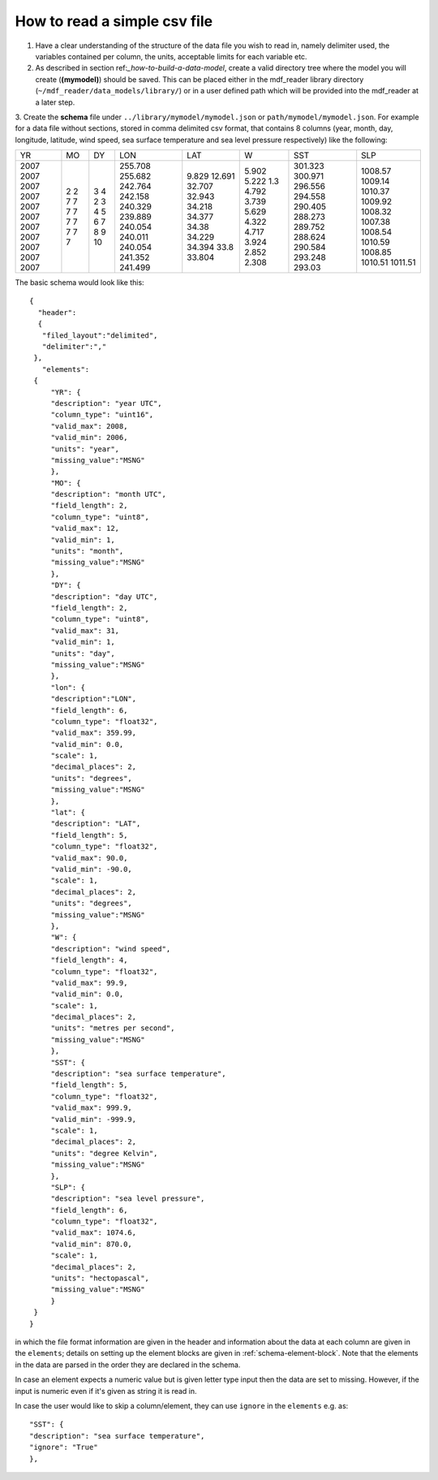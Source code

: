 .. mdf_reader documentation master file, created by
   sphinx-quickstart on Fri Apr 16 14:18:24 2021.
   You can adapt this file completely to your liking, but it should at least
   contain the root ``toctree`` directive.

.. _how-to-read-a-simple-csv:

=============================
How to read a simple csv file
=============================

1. Have a clear understanding of the structure of the data file you wish to read in, namely delimiter used, the variables contained per column, the units, acceptable limits for each variable etc.

2. As described in section ref:`_how-to-build-a-data-model`, create a valid directory tree where the model you will create (**(mymodel)**) should be saved. This can be placed either in the mdf_reader library directory (``~/mdf_reader/data_models/library/``) or in a user defined path which will be provided into the mdf_reader at a later step.

3. Create the **schema** file under ``../library/mymodel/mymodel.json`` or ``path/mymodel/mymodel.json``.
For example for a data file without sections, stored in comma delimited csv format, that contains 8 columns (year, month, day, longitude, latitude, wind speed, sea surface temperature and sea level pressure respectively) like the following:

+------+------+------+---------+--------+--------+---------+---------+
| YR   | MO   | DY   | LON     | LAT    | W      | SST     | SLP     |
+------+------+------+---------+--------+--------+---------+---------+
| 2007 | 2    | 3    | 255.708 | 9.829  | 5.902  | 301.323 | 1008.57 |
| 2007 | 2    | 4    | 255.682 | 12.691 | 5.222  | 300.971 | 1009.14 |
| 2007 | 7    | 2    | 242.764 | 32.707 | 1.3    | 296.556 | 1010.37 |
| 2007 | 7    | 3    | 242.158 | 32.943 | 4.792  | 294.558 | 1009.92 |
| 2007 | 7    | 4    | 240.329 | 34.218 | 3.739  | 290.405 | 1008.32 |
| 2007 | 7    | 5    | 239.889 | 34.377 | 5.629  | 288.273 | 1007.38 |
| 2007 | 7    | 6    | 240.054 | 34.38  | 4.322  | 289.752 | 1008.54 |
| 2007 | 7    | 7    | 240.011 | 34.229 | 4.717  | 288.624 | 1010.59 |
| 2007 | 7    | 8    | 240.054 | 34.394 | 3.924  | 290.584 | 1008.85 |
| 2007 | 7    | 9    | 241.352 | 33.8   | 2.852  | 293.248 | 1010.51 |
| 2007 | 7    | 10   | 241.499 | 33.804 | 2.308  | 293.03  | 1011.51 |
+------+------+------+---------+--------+--------+---------+---------+

The basic schema would look like this::

       {
         "header":
         {
          "filed_layout":"delimited",
          "delimiter":","
        },
          "elements":
        {
            "YR": {
            "description": "year UTC",
            "column_type": "uint16",
            "valid_max": 2008,
            "valid_min": 2006,
            "units": "year",
            "missing_value":"MSNG"
            },
            "MO": {
            "description": "month UTC",
            "field_length": 2,
            "column_type": "uint8",
            "valid_max": 12,
            "valid_min": 1,
            "units": "month",
            "missing_value":"MSNG"
            },
            "DY": {
            "description": "day UTC",
            "field_length": 2,
            "column_type": "uint8",
            "valid_max": 31,
            "valid_min": 1,
            "units": "day",
            "missing_value":"MSNG"
            },
            "lon": {
            "description":"LON",
            "field_length": 6,
            "column_type": "float32",
            "valid_max": 359.99,
            "valid_min": 0.0,
            "scale": 1,
            "decimal_places": 2,
            "units": "degrees",
            "missing_value":"MSNG"
            },
            "lat": {
            "description": "LAT",
            "field_length": 5,
            "column_type": "float32",
            "valid_max": 90.0,
            "valid_min": -90.0,
            "scale": 1,
            "decimal_places": 2,
            "units": "degrees",
            "missing_value":"MSNG"
            },
            "W": {
            "description": "wind speed",
            "field_length": 4,
            "column_type": "float32",
            "valid_max": 99.9,
            "valid_min": 0.0,
            "scale": 1,
            "decimal_places": 2,
            "units": "metres per second",
            "missing_value":"MSNG"
            },
            "SST": {
            "description": "sea surface temperature",
            "field_length": 5,
            "column_type": "float32",
            "valid_max": 999.9,
            "valid_min": -999.9,
            "scale": 1,
            "decimal_places": 2,
            "units": "degree Kelvin",
            "missing_value":"MSNG"
            },
            "SLP": {
            "description": "sea level pressure",
            "field_length": 6,
            "column_type": "float32",
            "valid_max": 1074.6,
            "valid_min": 870.0,
            "scale": 1,
            "decimal_places": 2,
            "units": "hectopascal",
            "missing_value":"MSNG"
            }
        }
       }

in which the file format information are given in the header and information about the data at each column are given in the ``elements``; details on setting up the element blocks are given in :ref:`schema-element-block`. Note that the elements in the data are parsed in the order they are declared in the schema.

In case an element expects a numeric value but is given letter type input then the data are set to missing. However, if the input is numeric even if it's given as string it is read in.

In case the user would like to skip a column/element, they can use ``ignore`` in the ``elements`` e.g. as::

      "SST": {
      "description": "sea surface temperature",
      "ignore": "True"
      },
